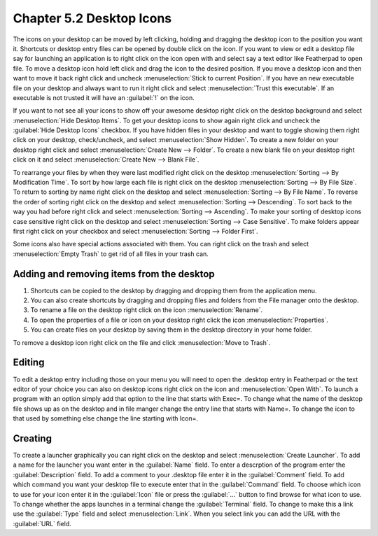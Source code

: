 Chapter 5.2 Desktop Icons
=========================

The icons on your desktop can be moved by left clicking, holding and dragging the desktop icon to the position you want it. Shortcuts or desktop entry files can be opened by double click on the icon. If you want to view or edit a desktop file say for launching an application is to right click on the icon open with and select say a text editor like Featherpad to open file.  To move a desktop icon hold left click and drag the icon to the desired position. If you move a desktop icon and then want to move it back right click and uncheck :menuselection:`Stick to current Position`. If you have an new executable file on your desktop and always want to run it right click and select :menuselection:`Trust this executable`. If an executable is not trusted it will have an :guilabel:`!` on the icon. 

If you want to not see all your icons to show off your awesome desktop right click on the desktop background and select :menuselection:`Hide Desktop Items`. To get your desktop icons to show again right click and uncheck the :guilabel:`Hide Desktop Icons` checkbox. If you have hidden files in your desktop and want to toggle showing them right click on your desktop, check/uncheck, and select :menuselection:`Show Hidden`. To create a new folder on your desktop right click and select :menuselection:`Create New --> Folder`. To create a new blank file on your desktop right click on it and select :menuselection:`Create New --> Blank File`.

To rearrange your files by when they were last modified right click on the desktop :menuselection:`Sorting --> By Modification Time`. To sort by how large each file is right click on the desktop :menuselection:`Sorting --> By File Size`. To return to sorting by name right click on the desktop and select :menuselection:`Sorting --> By File Name`. To reverse the order of sorting right click on the desktop and select :menuselection:`Sorting --> Descending`. To sort back to the way you had before right click and select :menuselection:`Sorting --> Ascending`. To make your sorting of desktop icons case sensitive right click on the desktop and select :menuselection:`Sorting --> Case Sensitive`. To make folders appear first right click on your checkbox and select :menuselection:`Sorting --> Folder First`.
 
Some icons also have special actions associated with them. You can right click on the trash and select :menuselection:`Empty Trash` to get rid of all files in your trash can.

Adding and removing items from the desktop
------------------------------------------
1.  Shortcuts can be copied to the desktop by dragging and dropping them from the application menu. 
2.  You can also create shortcuts by dragging and dropping files and folders from the File manager onto the desktop.
3. To rename a file on the desktop right click on the icon :menuselection:`Rename`.
4. To open the properties of a file or icon on your desktop right click the icon :menuselection:`Properties`. 
5. You can create files on your desktop by saving them in the desktop directory in your home folder.

.. image:: desktop_entry.png

To remove a desktop icon right click on the file and click :menuselection:`Move to Trash`. 

Editing
-------
To edit a desktop entry including those on your menu you will need to open the .desktop entry in Featherpad or the text editor of your choice you can also on desktop icons right click on the icon and :menuselection:`Open With`. To launch a program with an option simply add that option to the line that starts with Exec=. To change what the name of the desktop file shows up as on the desktop and in file manger change the entry line that starts with Name=. To change the icon to that used by something else change the line starting with Icon=.

Creating
--------
To create a launcher graphically you can right click on the desktop and select :menuselection:`Create Launcher`. To add a name for the launcher you want enter in the :guilabel:`Name` field. To enter a descrption of the program enter the :guilabel:`Description` field. To add a comment to your .desktop file enter it in the :guilabel:`Comment` field. To add which command you want your desktop file to execute enter that in the :guilabel:`Command` field. To choose which icon to use for your icon enter it in the :guilabel:`Icon` file or press the :guilabel:`...` button to find browse for what icon to use. To change whether the apps launches in a terminal change the :guilabel:`Terminal` field. To change to make this a link use the :guilabel:`Type` field and select :menuselection:`Link`. When you select link you can add the URL with the :guilabel:`URL` field.
